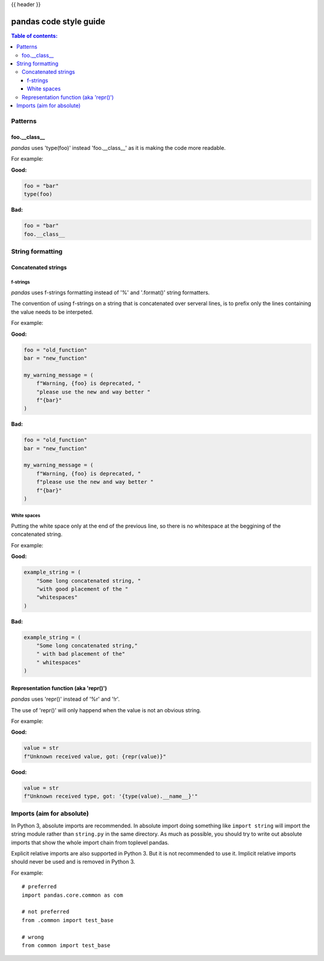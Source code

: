 .. _code_style:

{{ header }}

=======================
pandas code style guide
=======================

.. contents:: Table of contents:
   :local:

Patterns
========

foo.__class__
-------------

*pandas* uses 'type(foo)' instead 'foo.__class__' as it is making the code more
readable.

For example:

**Good:**

.. code-block:: python

    foo = "bar"
    type(foo)

**Bad:**

.. code-block:: python

    foo = "bar"
    foo.__class__


String formatting
=================

Concatenated strings
--------------------

f-strings
~~~~~~~~~

*pandas* uses f-strings formatting instead of '%' and '.format()' string formatters.

The convention of using f-strings on a string that is concatenated over serveral lines,
is to prefix only the lines containing the value needs to be interpeted.

For example:

**Good:**

.. code-block:: python

    foo = "old_function"
    bar = "new_function"

    my_warning_message = (
        f"Warning, {foo} is deprecated, "
        "please use the new and way better "
        f"{bar}"
    )

**Bad:**

.. code-block:: python

    foo = "old_function"
    bar = "new_function"

    my_warning_message = (
        f"Warning, {foo} is deprecated, "
        f"please use the new and way better "
        f"{bar}"
    )

White spaces
~~~~~~~~~~~~

Putting the white space only at the end of the previous line, so
there is no whitespace at the beggining of the concatenated string.

For example:

**Good:**

.. code-block:: python

    example_string = (
        "Some long concatenated string, "
        "with good placement of the "
        "whitespaces"
    )

**Bad:**

.. code-block:: python

    example_string = (
        "Some long concatenated string,"
        " with bad placement of the"
        " whitespaces"
    )

Representation function (aka 'repr()')
--------------------------------------

*pandas* uses 'repr()' instead of '%r' and '!r'.

The use of 'repr()' will only happend when the value is not an obvious string.

For example:

**Good:**

.. code-block:: python

    value = str
    f"Unknown received value, got: {repr(value)}"

**Good:**

.. code-block:: python

    value = str
    f"Unknown received type, got: '{type(value).__name__}'"


Imports (aim for absolute)
==========================

In Python 3, absolute imports are recommended. In absolute import doing something
like ``import string`` will import the string module rather than ``string.py``
in the same directory. As much as possible, you should try to write out
absolute imports that show the whole import chain from toplevel pandas.

Explicit relative imports are also supported in Python 3. But it is not
recommended to use it. Implicit relative imports should never be used
and is removed in Python 3.

For example:

::

    # preferred
    import pandas.core.common as com

    # not preferred
    from .common import test_base

    # wrong
    from common import test_base
